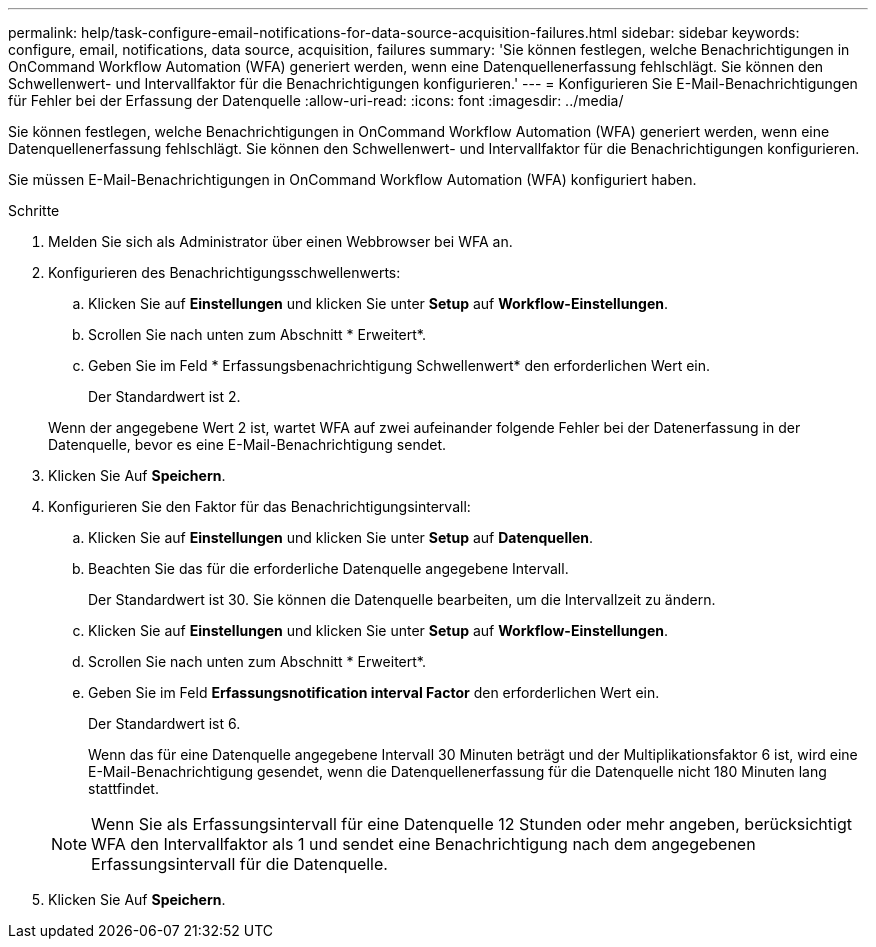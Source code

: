 ---
permalink: help/task-configure-email-notifications-for-data-source-acquisition-failures.html 
sidebar: sidebar 
keywords: configure, email, notifications, data source, acquisition, failures 
summary: 'Sie können festlegen, welche Benachrichtigungen in OnCommand Workflow Automation (WFA) generiert werden, wenn eine Datenquellenerfassung fehlschlägt. Sie können den Schwellenwert- und Intervallfaktor für die Benachrichtigungen konfigurieren.' 
---
= Konfigurieren Sie E-Mail-Benachrichtigungen für Fehler bei der Erfassung der Datenquelle
:allow-uri-read: 
:icons: font
:imagesdir: ../media/


[role="lead"]
Sie können festlegen, welche Benachrichtigungen in OnCommand Workflow Automation (WFA) generiert werden, wenn eine Datenquellenerfassung fehlschlägt. Sie können den Schwellenwert- und Intervallfaktor für die Benachrichtigungen konfigurieren.

Sie müssen E-Mail-Benachrichtigungen in OnCommand Workflow Automation (WFA) konfiguriert haben.

.Schritte
. Melden Sie sich als Administrator über einen Webbrowser bei WFA an.
. Konfigurieren des Benachrichtigungsschwellenwerts:
+
.. Klicken Sie auf *Einstellungen* und klicken Sie unter *Setup* auf *Workflow-Einstellungen*.
.. Scrollen Sie nach unten zum Abschnitt * Erweitert*.
.. Geben Sie im Feld * Erfassungsbenachrichtigung Schwellenwert* den erforderlichen Wert ein.
+
Der Standardwert ist 2.

+
Wenn der angegebene Wert 2 ist, wartet WFA auf zwei aufeinander folgende Fehler bei der Datenerfassung in der Datenquelle, bevor es eine E-Mail-Benachrichtigung sendet.



. Klicken Sie Auf *Speichern*.
. Konfigurieren Sie den Faktor für das Benachrichtigungsintervall:
+
.. Klicken Sie auf *Einstellungen* und klicken Sie unter *Setup* auf *Datenquellen*.
.. Beachten Sie das für die erforderliche Datenquelle angegebene Intervall.
+
Der Standardwert ist 30. Sie können die Datenquelle bearbeiten, um die Intervallzeit zu ändern.

.. Klicken Sie auf *Einstellungen* und klicken Sie unter *Setup* auf *Workflow-Einstellungen*.
.. Scrollen Sie nach unten zum Abschnitt * Erweitert*.
.. Geben Sie im Feld *Erfassungsnotification interval Factor* den erforderlichen Wert ein.
+
Der Standardwert ist 6.

+
Wenn das für eine Datenquelle angegebene Intervall 30 Minuten beträgt und der Multiplikationsfaktor 6 ist, wird eine E-Mail-Benachrichtigung gesendet, wenn die Datenquellenerfassung für die Datenquelle nicht 180 Minuten lang stattfindet.

+

NOTE: Wenn Sie als Erfassungsintervall für eine Datenquelle 12 Stunden oder mehr angeben, berücksichtigt WFA den Intervallfaktor als 1 und sendet eine Benachrichtigung nach dem angegebenen Erfassungsintervall für die Datenquelle.



. Klicken Sie Auf *Speichern*.

